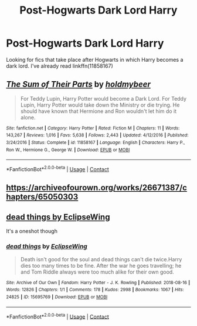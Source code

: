 #+TITLE: Post-Hogwarts Dark Lord Harry

* Post-Hogwarts Dark Lord Harry
:PROPERTIES:
:Author: GhostPaths
:Score: 4
:DateUnix: 1604203312.0
:DateShort: 2020-Nov-01
:FlairText: Request
:END:
Looking for fics that take place after Hogwarts in which Harry becomes a dark lord. I've already read linkffn(11858167)


** [[https://www.fanfiction.net/s/11858167/1/][*/The Sum of Their Parts/*]] by [[https://www.fanfiction.net/u/7396284/holdmybeer][/holdmybeer/]]

#+begin_quote
  For Teddy Lupin, Harry Potter would become a Dark Lord. For Teddy Lupin, Harry Potter would take down the Ministry or die trying. He should have known that Hermione and Ron wouldn't let him do it alone.
#+end_quote

^{/Site/:} ^{fanfiction.net} ^{*|*} ^{/Category/:} ^{Harry} ^{Potter} ^{*|*} ^{/Rated/:} ^{Fiction} ^{M} ^{*|*} ^{/Chapters/:} ^{11} ^{*|*} ^{/Words/:} ^{143,267} ^{*|*} ^{/Reviews/:} ^{1,016} ^{*|*} ^{/Favs/:} ^{5,638} ^{*|*} ^{/Follows/:} ^{2,443} ^{*|*} ^{/Updated/:} ^{4/12/2016} ^{*|*} ^{/Published/:} ^{3/24/2016} ^{*|*} ^{/Status/:} ^{Complete} ^{*|*} ^{/id/:} ^{11858167} ^{*|*} ^{/Language/:} ^{English} ^{*|*} ^{/Characters/:} ^{Harry} ^{P.,} ^{Ron} ^{W.,} ^{Hermione} ^{G.,} ^{George} ^{W.} ^{*|*} ^{/Download/:} ^{[[http://www.ff2ebook.com/old/ffn-bot/index.php?id=11858167&source=ff&filetype=epub][EPUB]]} ^{or} ^{[[http://www.ff2ebook.com/old/ffn-bot/index.php?id=11858167&source=ff&filetype=mobi][MOBI]]}

--------------

*FanfictionBot*^{2.0.0-beta} | [[https://github.com/FanfictionBot/reddit-ffn-bot/wiki/Usage][Usage]] | [[https://www.reddit.com/message/compose?to=tusing][Contact]]
:PROPERTIES:
:Author: FanfictionBot
:Score: 7
:DateUnix: 1604203330.0
:DateShort: 2020-Nov-01
:END:


** [[https://archiveofourown.org/works/26671387/chapters/65050303]]
:PROPERTIES:
:Author: senju_bandit
:Score: 3
:DateUnix: 1604208932.0
:DateShort: 2020-Nov-01
:END:


** [[https://archiveofourown.org/works/15695769][dead things by EclipseWing]]

It's a oneshot though
:PROPERTIES:
:Author: AGullibleperson
:Score: 3
:DateUnix: 1604229068.0
:DateShort: 2020-Nov-01
:END:

*** [[https://archiveofourown.org/works/15695769][*/dead things/*]] by [[https://www.archiveofourown.org/users/EclipseWing/pseuds/EclipseWing][/EclipseWing/]]

#+begin_quote
  Death isn't good for the soul and dead things can't die twice.Harry dies too many times to be fine. After the war he goes travelling; he and Tom Riddle always were too much alike for their own good.
#+end_quote

^{/Site/:} ^{Archive} ^{of} ^{Our} ^{Own} ^{*|*} ^{/Fandom/:} ^{Harry} ^{Potter} ^{-} ^{J.} ^{K.} ^{Rowling} ^{*|*} ^{/Published/:} ^{2018-08-16} ^{*|*} ^{/Words/:} ^{12826} ^{*|*} ^{/Chapters/:} ^{1/1} ^{*|*} ^{/Comments/:} ^{178} ^{*|*} ^{/Kudos/:} ^{2998} ^{*|*} ^{/Bookmarks/:} ^{1067} ^{*|*} ^{/Hits/:} ^{24825} ^{*|*} ^{/ID/:} ^{15695769} ^{*|*} ^{/Download/:} ^{[[https://archiveofourown.org/downloads/15695769/dead%20things.epub?updated_at=1602405884][EPUB]]} ^{or} ^{[[https://archiveofourown.org/downloads/15695769/dead%20things.mobi?updated_at=1602405884][MOBI]]}

--------------

*FanfictionBot*^{2.0.0-beta} | [[https://github.com/FanfictionBot/reddit-ffn-bot/wiki/Usage][Usage]] | [[https://www.reddit.com/message/compose?to=tusing][Contact]]
:PROPERTIES:
:Author: FanfictionBot
:Score: 2
:DateUnix: 1604229085.0
:DateShort: 2020-Nov-01
:END:
